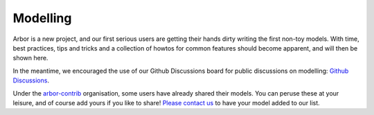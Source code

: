 .. _modelling-overview:

Modelling
=========

Arbor is a new project, and our first serious users are getting their hands dirty writing the first non-toy models. With time, best practices, tips and tricks and a collection of howtos for common features should become apparent, and will then be shown here.

In the meantime, we encouraged the use of our Github Discussions board for public discussions on modelling: `Github Discussions <https://github.com/arbor-sim/arbor/discussions>`_.

Under the `arbor-contrib <https://github.com/arbor-contrib/>`_ organisation, some users have already shared their models. You can peruse these at your leisure, and of course add yours if you like to share! `Please contact us <https://docs.arbor-sim.org/en/stable/contrib/index.html#get-in-touch>`_ to have your model added to our list.
